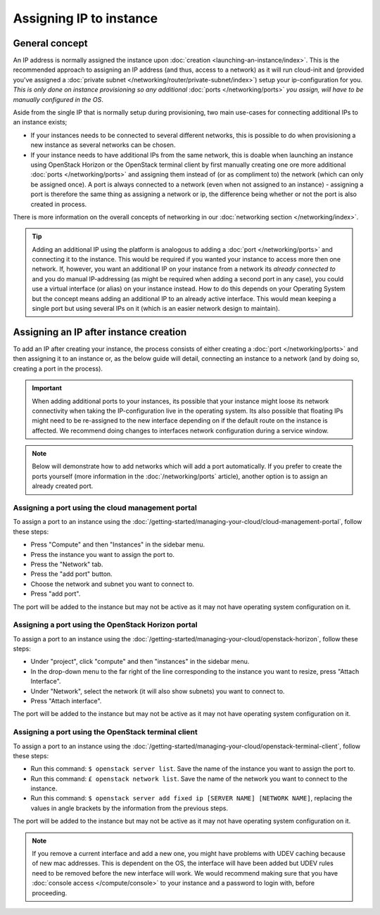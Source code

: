 ========================
Assigning IP to instance
========================

General concept
---------------
An IP address is normally assigned the instance upon :doc:`creation <launching-an-instance/index>`. This is the recommended approach to assigning an IP address (and thus, access to a network) as it will run cloud-init and (provided you've assigned a :doc:`private subnet </networking/router/private-subnet/index>`) setup your ip-configuration for you. *This is only done on instance provisioning so any additional* :doc:`ports </networking/ports>` *you assign, will have to be manually configured in the OS*. 

Aside from the single IP that is normally setup during provisioning, two main use-cases for connecting additional IPs to an instance exists;

- If your instances needs to be connected to several different networks, this is possible to do when provisioning a new instance as several networks can be chosen. 
- If your instance needs to have additional IPs from the same network, this is doable when launching an instance using OpenStack Horizon or the OpenStack terminal client by first manually creating one ore more additional :doc:`ports </networking/ports>` and assigning them instead of (or as compliment to) the network (which can only be assigned once). A port is always connected to a network (even when not assigned to an instance) - assigning a port is therefore the same thing as assigning a network or ip, the difference being whether or not the port is also created in process.

There is more information on the overall concepts of networking in our :doc:`networking section </networking/index>`.

.. Tip::
	Adding an additional IP using the platform is analogous to adding a :doc:`port </networking/ports>` and connecting it to the instance. This would be required if you wanted your instance to access more then one network. If, however, you want an additional IP on your instance from a network its *already connected to* and you do manual IP-addressing (as might be required when adding a second port in any case), you could use a virtual interface (or alias) on your instance instead. How to do this depends on your Operating System but the concept means adding an additional IP to an already active interface. This would mean keeping a single port but using several IPs on it (which is an easier network design to maintain).

Assigning an IP after instance creation
---------------------------------------
To add an IP after creating your instance, the process consists of either creating a :doc:`port </networking/ports>` and then assigning it to an instance or, as the below guide will detail, connecting an instance to a network (and by doing so, creating a port in the process).

.. Important::
	When adding additional ports to your instances, its possible that your instance might loose its network connectivity when taking the IP-configuration live in the operating system. Its also possible that floating IPs might need to be re-assigned to the new interface depending on if the default route on the instance is affected. We recommend doing changes to interfaces network configuration during a service window. 

.. Note::
	Below will demonstrate how to add networks which will add a port automatically. If you prefer to create the ports yourself (more information in the :doc:`/networking/ports` article), another option is to assign an already created port. 

Assigning a port using the cloud management portal
^^^^^^^^^^^^^^^^^^^^^^^^^^^^^^^^^^^^^^^^^^^^^^^^^^
To assign a port to an instance using the :doc:`/getting-started/managing-your-cloud/cloud-management-portal`, follow these steps: 

- Press "Compute" and then "Instances" in the sidebar menu.
- Press the instance you want to assign the port to.
- Press the "Network" tab.
- Press the "add port" button.
- Choose the network and subnet you want to connect to.
- Press "add port".

The port will be added to the instance but may not be active as it may not have operating system configuration on it. 

Assigning a port using the OpenStack Horizon portal
^^^^^^^^^^^^^^^^^^^^^^^^^^^^^^^^^^^^^^^^^^^^^^^^^^^
To assign a port to an instance using the :doc:`/getting-started/managing-your-cloud/openstack-horizon`, follow these steps: 

- Under "project", click "compute" and then "instances" in the sidebar menu.
- In the drop-down menu to the far right of the line corresponding to the instance you want to resize, press "Attach Interface".
- Under "Network", select the network (it will also show subnets) you want to connect to.
- Press "Attach interface".

The port will be added to the instance but may not be active as it may not have operating system configuration on it. 

Assigning a port using the OpenStack terminal client
^^^^^^^^^^^^^^^^^^^^^^^^^^^^^^^^^^^^^^^^^^^^^^^^^^^^
To assign a port to an instance using the :doc:`/getting-started/managing-your-cloud/openstack-terminal-client`, follow these steps: 

- Run this command: ``$ openstack server list``. Save the name of the instance you want to assign the port to.
- Run this command: ``£ openstack network list``. Save the name of the network you want to connect to the instance. 
- Run this command: ``$ openstack server add fixed ip [SERVER NAME] [NETWORK NAME]``, replacing the values in angle brackets by the information from the previous steps.

The port will be added to the instance but may not be active as it may not have operating system configuration on it. 

.. Note::
	If you remove a current interface and add a new one, you might have problems with UDEV caching because of new mac addresses. This is dependent on the OS, the interface will have been added but UDEV rules need to be removed before the new interface will work. We would recommend making sure that you have :doc:`console access </compute/console>` to your instance and a password to login with, before proceeding. 

..  seealso::
    - :doc:`/getting-started/managing-your-cloud/cloud-management-portal`
    - :doc:`/getting-started/managing-your-cloud/openstack-horizon`
    - :doc:`/getting-started/managing-your-cloud/openstack-terminal-client`
    - :doc:`/networking/ports`
    - :doc:`index`
